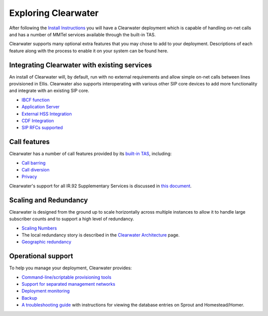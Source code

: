 Exploring Clearwater
====================

After following the `Install
Instructions <Installation_Instructions.html>`__ you will have a
Clearwater deployment which is capable of handling on-net calls and has
a number of MMTel services available through the built-in TAS.

Clearwater supports many optional extra features that you may chose to
add to your deployment. Descriptions of each feature along with the
process to enable it on your system can be found here.

Integrating Clearwater with existing services
---------------------------------------------

An install of Clearwater will, by default, run with no external
requirements and allow simple on-net calls between lines provisioned in
Ellis. Clearwater also supports interoperating with various other SIP
core devices to add more functionality and integrate with an existing
SIP core.

-  `IBCF function <IBCF.html>`__
-  `Application Server <Application_Server_Guide.html>`__
-  `External HSS Integration <External_HSS_Integration.html>`__
-  `CDF Integration <CDF_Integration.html>`__
-  `SIP RFCs supported <SIP_Interface_Specifications.html>`__

Call features
-------------

Clearwater has a number of call features provided by its `built-in
TAS <Application_Server_Guide.html#the-built-in-mmtel-application-server>`__,
including:

-  `Call barring <Clearwater_Call_Barring_Support.html>`__
-  `Call diversion <Clearwater_Call_Diversion_Support.html>`__
-  `Privacy <Clearwater_Privacy_Feature.html>`__

Clearwater's support for all IR.92 Supplementary Services is discussed
in `this document <IR.92_Supplementary_Services.html>`__.

Scaling and Redundancy
----------------------

Clearwater is designed from the ground up to scale horizontally across
multiple instances to allow it to handle large subscriber counts and to
support a high level of redundancy.

-  `Scaling
   Numbers <http://www.projectclearwater.org/technical/clearwater-performance/>`__
-  The local redundancy story is described in the `Clearwater
   Architecture <Clearwater_Architecture.html>`__ page.
-  `Geographic redundancy <Geographic_redundancy.html>`__

Operational support
-------------------

To help you manage your deployment, Clearwater provides:

-  `Command-line/scriptable provisioning
   tools <Provisioning_Subscribers.html>`__
-  `Support for separated management
   networks <Multiple_Network_Support.html>`__
-  `Deployment monitoring <Cacti.html>`__
-  `Backup <Backups.html>`__
-  `A troubleshooting guide <Troubleshooting_and_Recovery.html>`__ with
   instructions for viewing the database entries on Sprout and
   Homestead/Homer.

